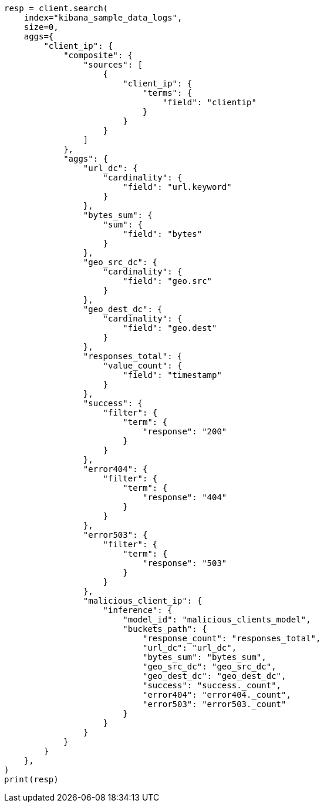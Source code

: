 // This file is autogenerated, DO NOT EDIT
// aggregations/pipeline/inference-bucket-aggregation.asciidoc:95

[source, python]
----
resp = client.search(
    index="kibana_sample_data_logs",
    size=0,
    aggs={
        "client_ip": {
            "composite": {
                "sources": [
                    {
                        "client_ip": {
                            "terms": {
                                "field": "clientip"
                            }
                        }
                    }
                ]
            },
            "aggs": {
                "url_dc": {
                    "cardinality": {
                        "field": "url.keyword"
                    }
                },
                "bytes_sum": {
                    "sum": {
                        "field": "bytes"
                    }
                },
                "geo_src_dc": {
                    "cardinality": {
                        "field": "geo.src"
                    }
                },
                "geo_dest_dc": {
                    "cardinality": {
                        "field": "geo.dest"
                    }
                },
                "responses_total": {
                    "value_count": {
                        "field": "timestamp"
                    }
                },
                "success": {
                    "filter": {
                        "term": {
                            "response": "200"
                        }
                    }
                },
                "error404": {
                    "filter": {
                        "term": {
                            "response": "404"
                        }
                    }
                },
                "error503": {
                    "filter": {
                        "term": {
                            "response": "503"
                        }
                    }
                },
                "malicious_client_ip": {
                    "inference": {
                        "model_id": "malicious_clients_model",
                        "buckets_path": {
                            "response_count": "responses_total",
                            "url_dc": "url_dc",
                            "bytes_sum": "bytes_sum",
                            "geo_src_dc": "geo_src_dc",
                            "geo_dest_dc": "geo_dest_dc",
                            "success": "success._count",
                            "error404": "error404._count",
                            "error503": "error503._count"
                        }
                    }
                }
            }
        }
    },
)
print(resp)
----
